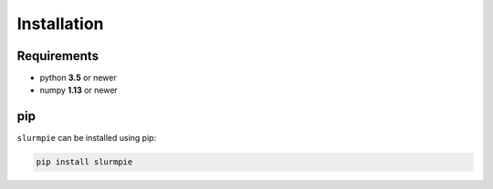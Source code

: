 Installation
===============

Requirements
----------------

* python **3.5** or newer
* numpy **1.13** or newer

pip
---------------------
``slurmpie`` can be installed using pip:

.. code-block:: sh

    pip install slurmpie
